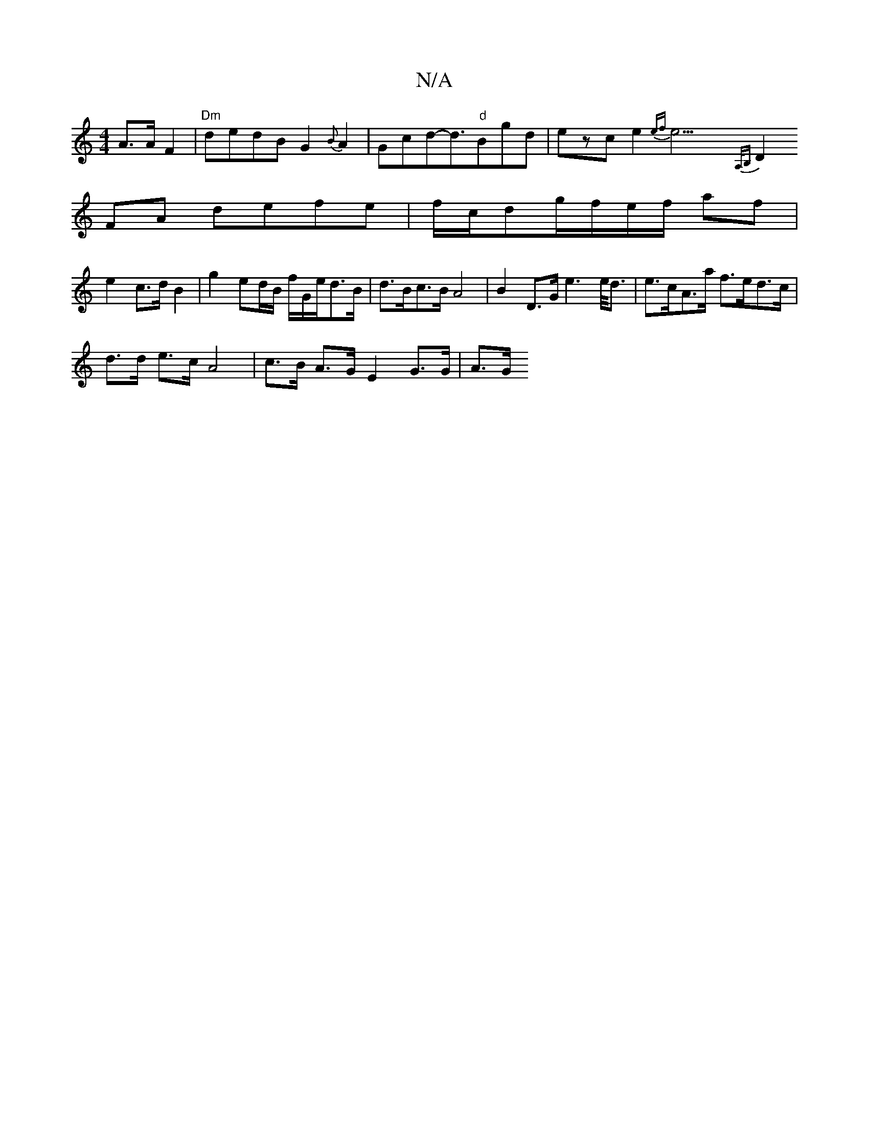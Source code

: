 X:1
T:N/A
M:4/4
R:N/A
K:Cmajor
/2 A>A F2|"Dm"dedB G2{B}A2|Gcd-d3/2"d"Bgd|ezce2{ef}e23/2{A,/B,) ||
D2FA defe|f/c/dg/f/e/f/ af |
e2 c>d B2| g2 ed/B/ f/G/e/d>B | d>Bc>B A4- | B2 D>G e2>e<d|e>cA>a f>ed>c|
d>d e>c A4 | c>B A>G E2G>G|A>G